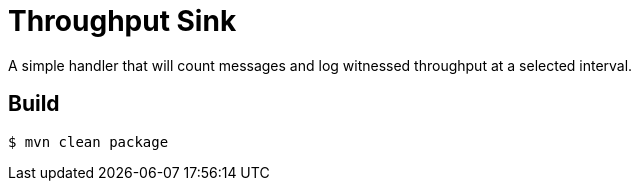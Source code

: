 //tag::ref-doc[]
= Throughput Sink

A simple handler that will count messages and log witnessed throughput at a selected
 interval.

//end::ref-doc[]

== Build

```
$ mvn clean package
```

